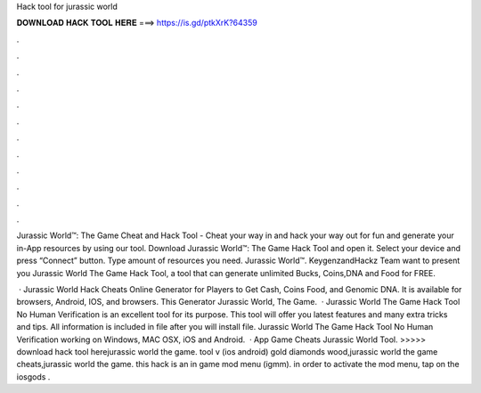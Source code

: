 Hack tool for jurassic world



𝐃𝐎𝐖𝐍𝐋𝐎𝐀𝐃 𝐇𝐀𝐂𝐊 𝐓𝐎𝐎𝐋 𝐇𝐄𝐑𝐄 ===> https://is.gd/ptkXrK?64359



.



.



.



.



.



.



.



.



.



.



.



.

Jurassic World™: The Game Cheat and Hack Tool - Cheat your way in and hack your way out for fun and generate your in-App resources by using our tool. Download Jurassic World™: The Game Hack Tool and open it. Select your device and press “Connect” button. Type amount of resources you need. Jurassic World™. KeygenzandHackz Team want to present you Jurassic World The Game Hack Tool, a tool that can generate unlimited Bucks, Coins,DNA and Food for FREE.

 · Jurassic World Hack Cheats Online Generator for Players to Get Cash, Coins Food, and Genomic DNA. It is available for browsers, Android, IOS, and browsers. This Generator Jurassic World, The Game.  · Jurassic World The Game Hack Tool No Human Verification is an excellent tool for its purpose. This tool will offer you latest features and many extra tricks and tips. All information is included in  file after you will install file. Jurassic World The Game Hack Tool No Human Verification working on Windows, MAC OSX, iOS and Android.  · App Game Cheats Jurassic World Tool. >>>>> download hack tool herejurassic world the game. tool v (ios android) gold diamonds wood,jurassic world the game cheats,jurassic world the game. this hack is an in game mod menu (igmm). in order to activate the mod menu, tap on the iosgods .
